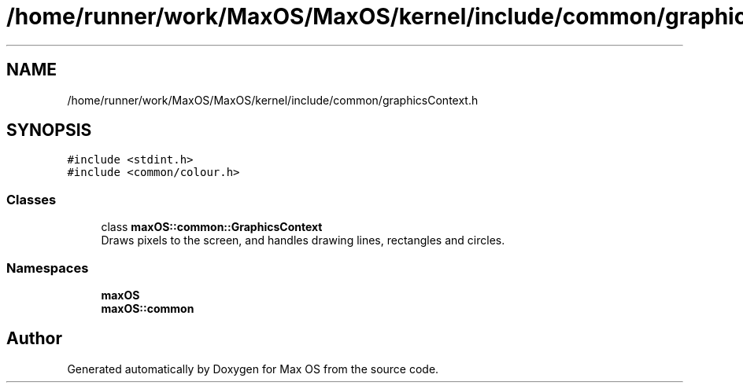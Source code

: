 .TH "/home/runner/work/MaxOS/MaxOS/kernel/include/common/graphicsContext.h" 3 "Fri Jan 5 2024" "Version 0.1" "Max OS" \" -*- nroff -*-
.ad l
.nh
.SH NAME
/home/runner/work/MaxOS/MaxOS/kernel/include/common/graphicsContext.h
.SH SYNOPSIS
.br
.PP
\fC#include <stdint\&.h>\fP
.br
\fC#include <common/colour\&.h>\fP
.br

.SS "Classes"

.in +1c
.ti -1c
.RI "class \fBmaxOS::common::GraphicsContext\fP"
.br
.RI "Draws pixels to the screen, and handles drawing lines, rectangles and circles\&. "
.in -1c
.SS "Namespaces"

.in +1c
.ti -1c
.RI " \fBmaxOS\fP"
.br
.ti -1c
.RI " \fBmaxOS::common\fP"
.br
.in -1c
.SH "Author"
.PP 
Generated automatically by Doxygen for Max OS from the source code\&.
